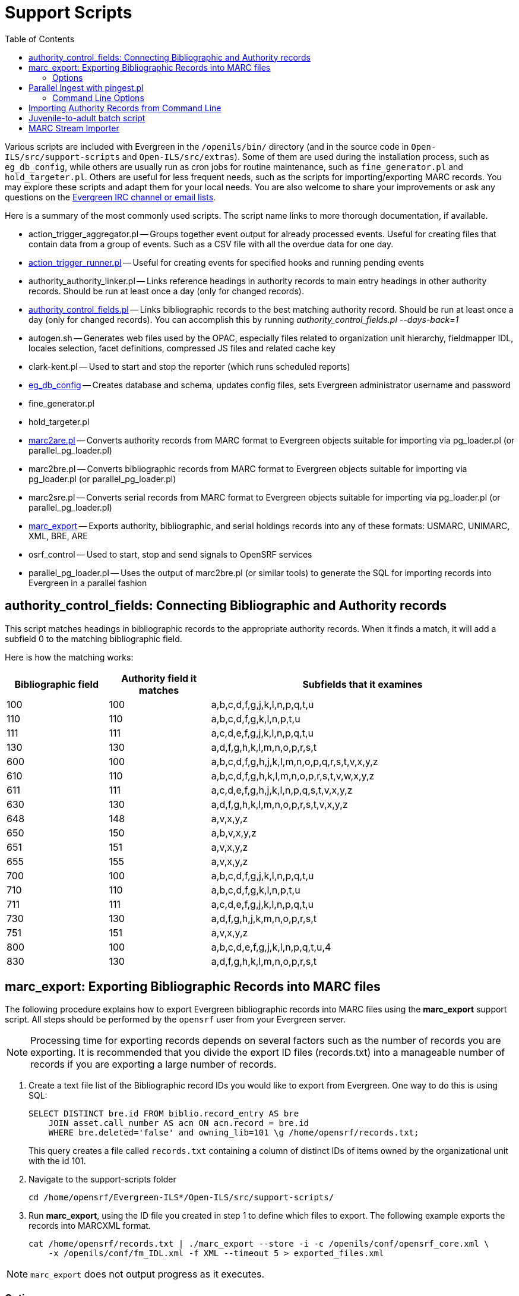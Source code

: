 = Support Scripts =
:toc:

Various scripts are included with Evergreen in the `/openils/bin/` directory
(and in the source code in `Open-ILS/src/support-scripts` and
`Open-ILS/src/extras`). Some of them are used during
the installation process, such as `eg_db_config`, while others are usually
run as cron jobs for routine maintenance, such as `fine_generator.pl` and
`hold_targeter.pl`. Others are useful for less frequent needs, such as the
scripts for importing/exporting MARC records. You may explore these scripts
and adapt them for your local needs. You are also welcome to share your
improvements or ask any questions on the
http://evergreen-ils.org/communicate/[Evergreen IRC channel or email lists].

Here is a summary of the most commonly used scripts. The script name links
to more thorough documentation, if available.

 * action_trigger_aggregator.pl
   -- Groups together event output for already processed events.  Useful for
      creating files that contain data from a group of events.  Such as a CSV
      file with all the overdue data for one day.
 * xref:admin:actiontriggers_process.adoc#processing_action_triggers[action_trigger_runner.pl]
   -- Useful for creating events for specified hooks and running pending events
 * authority_authority_linker.pl
   -- Links reference headings in authority records to main entry headings
      in other authority records. Should be run at least once a day (only for
	  changed records).
 * xref:#authority_control_fields[authority_control_fields.pl]
   -- Links bibliographic records to the best matching authority record.
      Should be run at least once a day (only for changed records).
      You can accomplish this by running _authority_control_fields.pl --days-back=1_
 * autogen.sh
   -- Generates web files used by the OPAC, especially files related to
      organization unit hierarchy, fieldmapper IDL, locales selection,
      facet definitions, compressed JS files and related cache key
 * clark-kent.pl
   -- Used to start and stop the reporter (which runs scheduled reports)
 * xref:installation:server_installation.adoc#creating_the_evergreen_database[eg_db_config]
   -- Creates database and schema, updates config files, sets Evergreen
      administrator username and password
 * fine_generator.pl
 * hold_targeter.pl
 * xref:#importing_authority_records_from_command_line[marc2are.pl]
   -- Converts authority records from MARC format to Evergreen objects
      suitable for importing via pg_loader.pl (or parallel_pg_loader.pl)
 * marc2bre.pl
   -- Converts bibliographic records from MARC format to Evergreen objects
      suitable for importing via pg_loader.pl (or parallel_pg_loader.pl)
 * marc2sre.pl
   -- Converts serial records from MARC format to Evergreen objects
      suitable for importing via pg_loader.pl (or parallel_pg_loader.pl)
 * xref:#marc_export[marc_export]
   -- Exports authority, bibliographic, and serial holdings records into
      any of these formats: USMARC, UNIMARC, XML, BRE, ARE
 * osrf_control
   -- Used to start, stop and send signals to OpenSRF services
 * parallel_pg_loader.pl
   -- Uses the output of marc2bre.pl (or similar tools) to generate the SQL
      for importing records into Evergreen in a parallel fashion

[#authority_control_fields]

== authority_control_fields: Connecting Bibliographic and Authority records ==

indexterm:[authority control]

This script matches headings in bibliographic records to the appropriate
authority records. When it finds a match, it will add a subfield 0 to the 
matching bibliographic field.

Here is how the matching works:

[options="header",cols="1,1,3"]
|=========================================================
|Bibliographic field|Authority field it matches|Subfields that it examines

|100|100|a,b,c,d,f,g,j,k,l,n,p,q,t,u
|110|110|a,b,c,d,f,g,k,l,n,p,t,u
|111|111|a,c,d,e,f,g,j,k,l,n,p,q,t,u
|130|130|a,d,f,g,h,k,l,m,n,o,p,r,s,t
|600|100|a,b,c,d,f,g,h,j,k,l,m,n,o,p,q,r,s,t,v,x,y,z
|610|110|a,b,c,d,f,g,h,k,l,m,n,o,p,r,s,t,v,w,x,y,z
|611|111|a,c,d,e,f,g,h,j,k,l,n,p,q,s,t,v,x,y,z
|630|130|a,d,f,g,h,k,l,m,n,o,p,r,s,t,v,x,y,z
|648|148|a,v,x,y,z
|650|150|a,b,v,x,y,z
|651|151|a,v,x,y,z
|655|155|a,v,x,y,z
|700|100|a,b,c,d,f,g,j,k,l,n,p,q,t,u
|710|110|a,b,c,d,f,g,k,l,n,p,t,u
|711|111|a,c,d,e,f,g,j,k,l,n,p,q,t,u
|730|130|a,d,f,g,h,j,k,m,n,o,p,r,s,t
|751|151|a,v,x,y,z
|800|100|a,b,c,d,e,f,g,j,k,l,n,p,q,t,u,4
|830|130|a,d,f,g,h,k,l,m,n,o,p,r,s,t
|=========================================================


[#marc_export]

== marc_export: Exporting Bibliographic Records into MARC files ==

indexterm:[marc_export]
indexterm:[MARC records,exporting,using the command line]

The following procedure explains how to export Evergreen bibliographic
records into MARC files using the *marc_export* support script. All steps
should be performed by the `opensrf` user from your Evergreen server.

[NOTE]
Processing time for exporting records depends on several factors such as
the number of records you are exporting. It is recommended that you divide
the export ID files (records.txt) into a manageable number of records if
you are exporting a large number of records.

 . Create a text file list of the Bibliographic record IDs you would like
to export from Evergreen. One way to do this is using SQL:
+
[source,sql]
----
SELECT DISTINCT bre.id FROM biblio.record_entry AS bre
    JOIN asset.call_number AS acn ON acn.record = bre.id 
    WHERE bre.deleted='false' and owning_lib=101 \g /home/opensrf/records.txt;
----
+
This query creates a file called `records.txt` containing a column of
distinct IDs of items owned by the organizational unit with the id 101.

 . Navigate to the support-scripts folder
+
----
cd /home/opensrf/Evergreen-ILS*/Open-ILS/src/support-scripts/
----

 . Run *marc_export*, using the ID file you created in step 1 to define which
   files to export. The following example exports the records into MARCXML format.
+
----
cat /home/opensrf/records.txt | ./marc_export --store -i -c /openils/conf/opensrf_core.xml \
    -x /openils/conf/fm_IDL.xml -f XML --timeout 5 > exported_files.xml
----

[NOTE]
====================
`marc_export` does not output progress as it executes.
====================

=== Options ===

The *marc_export* support script includes several options.  You can find a complete list
by running `./marc_export -h`.  A few key options are also listed below:

==== --descendants and --library ====

The `marc_export` script has two related options, `--descendants` and
`--library`.  Both options take one argument of an organizational unit

The `--library` option will export records with holdings at the specified
organizational unit only.  By default, this only includes physical holdings,
not electronic ones (also known as located URIs).

The `descendants` option works much like the `--library` option
except that it is aware of the org. tree and will export records with
holdings at the specified organizational unit and all of its descendants.
This is handy if you want to export the records for all of the branches
of a system.  You can do that by specifying this option and the system's
shortname, instead of specifying multiple `--library` options for each branch.

Both the `--library` and `--descendants` options can be repeated.
All of the specified org. units and their descendants will be included
in the output.  You can also combine `--library` and `--descendants`
options when necessary.

==== --pipe ====

If you want to use the `--library` and `--descendants` options with a list
of bib ids from standard input, you can make use of the `--pipe` option.

If you have a master list of bib ids, and only want to export bibs that have
holdings from certain owning libraries then this option will help you reach 
that goal.

It will not work to combine `--all` or `--since` with `--pipe`.

==== --items ====

The `--items` option will add an 852 field for every relevant item to the MARC
record.  This 852 field includes the following information:

[options="header",cols="2,3"]
|===================================
|Subfield          |Contents
|$b (occurrence 1) |Call number owning library shortname
|$b (occurrence 2) |Item circulating library shortname
|$c                |Shelving location
|$g                |Circulation modifier
|$j                |Call number
|$k                |Call number prefix
|$m                |Call number suffix
|$p                |Barcode
|$s                |Status
|$t                |Copy number
|$x                |Miscellaneous item information
|$y                |Price
|===================================


==== --since ====

You can use the `--since` option to export records modified after a certain date and time.

==== --store ====

By default, marc_export will use the reporter storage service, which should
work in most cases. But if you have a separate reporter database and you
know you want to talk directly to your main production database, then you
can set the `--store` option to `cstore` or `storage`. 

==== --uris ====
The `--uris` option (short form: `-u`) allows you to  export records with
located URIs (i.e. electronic resources).  When used by itself, it will export
only records that have located URIs.  When used in conjunction with `--items`,
it will add records with located URIs but no items/copies to the output. 
If combined with a `--library` or `--descendants` option, this option will
limit its output to those records with URIs at the designated libraries.  The
best way to use this option is in combination with the `--items` and one of the
`--library` or `--descendants` options to export *all* of a library's
holdings both physical and electronic.

[#pingest_pl]

== Parallel Ingest with pingest.pl ==

indexterm:[pgingest.pl]
indexterm:[MARC records,importing,using the command line]

A program named pingest.pl allows fast bibliographic record
ingest.  It performs ingest in parallel so that multiple batches can
be done simultaneously.  It operates by splitting the records to be
ingested up into batches and running all of the ingest methods on each
batch.  You may pass in options to control how many batches are run at
the same time, how many records there are per batch, and which ingest
operations to skip.

NOTE: The browse ingest is presently done in a single process over all
of the input records as it cannot run in parallel with itself.  It
does, however, run in parallel with the other ingests.

=== Command Line Options ===

pingest.pl accepts the following command line options:

--host::
    The server where PostgreSQL runs (either host name or IP address).
    The default is read from the PGHOST environment variable or
    "localhost."

--port::
    The port that PostgreSQL listens to on host.  The default is read
    from the PGPORT environment variable or 5432.

--db::
    The database to connect to on the host.  The default is read from
    the PGDATABASE environment variable or "evergreen."

--user::
    The username for database connections.  The default is read from
    the PGUSER environment variable or "evergreen."

--password::
    The password for database connections.  The default is read from
    the PGPASSWORD environment variable or "evergreen."

--batch-size::
    Number of records to process per batch.  The default is 10,000.

--max-child::
    Max number of worker processes (i.e. the number of batches to
    process simultaneously).  The default is 8.

--skip-browse::
--skip-attrs::
--skip-search::
--skip-facets::
--skip-display::
    Skip the selected reingest component.

--attr::
    This option allows the user to specify which record attributes to reingest.
It can be used one or more times to specify one or more attributes to
ingest.  It can be omitted to reingest all record attributes.  This
option is ignored if the `--skip-attrs` option is used.
+
The `--attr` option is most useful after doing something specific that
requires only a partial ingest of records.  For instance, if you add a
new language to the `config.coded_value_map` table, you will want to
reingest the `item_lang` attribute on all of your records.  The
following command line will do that, and only that, ingest:
+
----
$ /openils/bin/pingest.pl --skip-browse --skip-search --skip-facets \
    --skip-display --attr=item_lang
----

--rebuild-rmsr::
    This option will rebuild the `reporter.materialized_simple_record`
(rmsr) table after the ingests are complete.
+
This option might prove useful if you want to rebuild the table as
part of a larger reingest.  If all you wish to do is to rebuild the
rmsr table, then it would be just as simple to connect to the database
server and run the following SQL:
+
[source,sql]
----
SELECT reporter.refresh_materialized_simple_record();
----




[#importing_authority_records_from_command_line]
== Importing Authority Records from Command Line ==

indexterm:[marc2are.pl]
indexterm:[pg_loader.pl]
indexterm:[MARC records,importing,using the command line]

The major advantages of the command line approach are its speed and its
convenience for system administrators who can perform bulk loads of
authority records in a controlled environment. For alternate instructions,
see the cataloging manual.

 . Run *marc2are.pl* against the authority records, specifying the user
name, password, MARC type (USMARC or XML). Use `STDOUT` redirection to
either pipe the output directly into the next command or into an output
file for inspection. For example, to process a file with authority records
in MARCXML format named `auth_small.xml` using the default user name and
password, and directing the output into a file named `auth.are`:
+
----
cd Open-ILS/src/extras/import/
perl marc2are.pl --user admin --pass open-ils --marctype XML auth_small.xml > auth.are
----
+
[NOTE]
The MARC type will default to USMARC if the `--marctype` option is not specified.

 . Run *parallel_pg_loader.pl* to generate the SQL necessary for importing the
authority records into your system. This script will create files in your
current directory with filenames like `pg_loader-output.are.sql` and
`pg_loader-output.sql` (which runs the previous SQL file). To continue with the
previous example by processing our new `auth.are` file:
+
----
cd Open-ILS/src/extras/import/
perl parallel_pg_loader.pl --auto are --order are auth.are
----
+
[TIP]
To save time for very large batches of records, you could simply pipe the
output of *marc2are.pl* directly into *parallel_pg_loader.pl*.

 . Load the authority records from the SQL file that you generated in the
last step into your Evergreen database using the psql tool. Assuming the
default user name, host name, and database name for an Evergreen instance,
that command looks like:
+
----
psql -U evergreen -h localhost -d evergreen -f pg_loader-output.sql
----

== Juvenile-to-adult batch script ==

The batch `juv_to_adult.srfsh` script is responsible for toggling a patron
from juvenile to adult. It should be set up as a cron job.

This script changes patrons to adult when they reach the age value set in the
library setting named "Juvenile Age Threshold" (`global.juvenile_age_threshold`).
When no library setting value is present at a given patron's home library, the
value passed in to the script will be used as a default.

== MARC Stream Importer ==

indexterm:[MARC records,importing,using the command line]

The MARC Stream Importer can import authority records or bibliographic records.
A single running instance of the script can import either type of record, based
on the record leader.

This support script has its own configuration file, _marc_stream_importer.conf_, 
which includes settings related to logs, ports, uses, and access control.

By default, _marc_stream_importer.pl_ will typically be located in the
_/openils/bin_ directory. _marc_stream_importer.conf_ will typically be located
in _/openils/conf_.

The importer is even more flexible than the staff client import, including the
following options:

 * _--bib-auto-overlay-exact_ and _--auth-auto-overlay-exact_: overlay/merge on
exact 901c matches
 * _--bib-auto-overlay-1match_ and _--auth-auto-overlay-1match_: overlay/merge
when exactly one match is found
 * _--bib-auto-overlay-best-match_ and _--auth-auto-overlay-best-match_:
overlay/merge on best match
 * _--bib-import-no-match_ and _--auth-import-no-match_: import when no match
is found

One advantage to using this tool instead of the staff client Import interface
is that the MARC Stream Importer can load a group of files at once.

